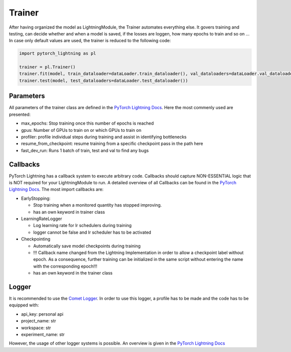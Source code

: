 Trainer
=======

After having organized the model as LightningModule, the Trainer
automates everything else. It govers training and testing, can decide
whether and when a model is saved, if the losses are loggen, how many
epochs to train and so on … In case only default values are used, the
trainer is reduced to the following code:

.. code:: python

    import pytorch_lightning as pl
    
    trainer = pl.Trainer()
    trainer.fit(model, train_dataloader=dataLoader.train_dataloader(), val_dataloaders=dataLoader.val_dataloader())
    trainer.test(model, test_dataloaders=dataLoader.test_dataloader())

Parameters
----------

All parameters of the trainer class are defined in the `PyTorch
Lightning
Docs <https://pytorch-lightning.readthedocs.io/en/0.7.6/trainer.html#trainer-flags>`__.
Here the most commenly used are presented:

-  max_epochs: Stop training once this number of epochs is reached
-  gpus: Number of GPUs to train on or which GPUs to train on
-  profiler: profile individual steps during training and assist in
   identifying bottlenecks
-  resume_from_checkpoint: resume training from a specific checkpoint
   pass in the path here
-  fast_dev_run: Runs 1 batch of train, test and val to find any bugs

Callbacks
---------

PyTorch Lightning has a callback system to execute arbitrary code.
Callbacks should capture NON-ESSENTIAL logic that is NOT required for
your LightningModule to run. A detailed overview of all Callbacks can be
found in the `PyTorch Lightning
Docs <https://pytorch-lightning.readthedocs.io/en/0.7.6/callbacks.html>`__.
The most import callbacks are:

-  EarlyStopping:

   -  Stop training when a monitored quantity has stopped improving.
   -  has an own keyword in trainer class

-  LearningRateLogger

   -  Log learning rate for lr schedulers during training
   -  logger cannot be false and lr scheduler has to be activated

-  Checkpointing

   -  Automatically save model checkpoints during training
   -  !!! Callback name changed from the Lightning Implementation in
      order to allow a checkpoint label without epoch. As a consequence,
      further training can be initialized in the same script without
      entering the name with the corresponding epoch!!!
   -  has an own keyword in the trainer class

Logger
------

It is recommended to use the `Comet
Logger <https://www.comet.ml/site/>`__. In order to use this logger, a
profile has to be made and the code has to be equipped with:

-  api_key: personal api
-  project_name: str
-  workspace: str
-  experiment_name: str

However, the usage of other logger systems is possible. An overview is
given in the `PyTorch Lightning
Docs <https://pytorch-lightning.readthedocs.io/en/0.7.6/loggers.html>`__

